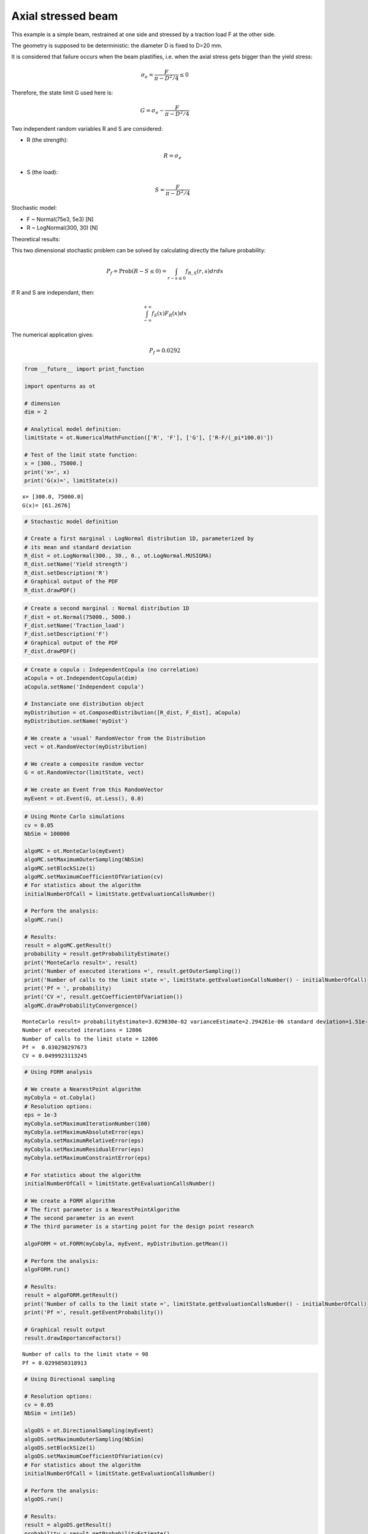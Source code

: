
Axial stressed beam
===================

This example is a simple beam, restrained at one side and stressed by a
traction load F at the other side.

The geometry is supposed to be deterministic: the diameter D is fixed to
D=20 mm.

It is considered that failure occurs when the beam plastifies, i.e. when
the axial stress gets bigger than the yield stress:

.. math:: \sigma_e = \frac{F}{\pi-D^2/4} \leq 0

Therefore, the state limit G used here is:

.. math:: G = \sigma_e - \frac{F}{\pi-D^2/4}

Two independent random variables R and S are considered:

-  R (the strength):

   .. math:: R = \sigma_e

-  S (the load):

   .. math:: S = \frac{F}{\pi-D^2/4}

Stochastic model:

-  F ~ Normal(75e3, 5e3) [N]
-  R ~ LogNormal(300, 30) [N]

Theoretical results:

This two dimensional stochastic problem can be solved by calculating
directly the failure probability:

.. math:: P_f = \text{Prob}(R-S \leq 0) = \int_{r-s \leq 0} f_{R, S}(r, s)drds

If R and S are independant, then:

.. math:: \int_{-\infty}^{+\infty}f_S(x)F_R(x)dx

The numerical application gives:

.. math:: P_f = 0.0292

.. code:: python

    from __future__ import print_function
    
    import openturns as ot
    
    # dimension
    dim = 2
    
    # Analytical model definition:
    limitState = ot.NumericalMathFunction(['R', 'F'], ['G'], ['R-F/(_pi*100.0)'])
    
    # Test of the limit state function:
    x = [300., 75000.]
    print('x=', x)
    print('G(x)=', limitState(x))



.. parsed-literal::

    x= [300.0, 75000.0]
    G(x)= [61.2676]


.. code:: python

    # Stochastic model definition
    
    # Create a first marginal : LogNormal distribution 1D, parameterized by
    # its mean and standard deviation
    R_dist = ot.LogNormal(300., 30., 0., ot.LogNormal.MUSIGMA)
    R_dist.setName('Yield strength')
    R_dist.setDescription('R')
    # Graphical output of the PDF
    R_dist.drawPDF()




.. image:: axial_stressed_beam_files/axial_stressed_beam_3_0.svg



.. code:: python

    # Create a second marginal : Normal distribution 1D
    F_dist = ot.Normal(75000., 5000.)
    F_dist.setName('Traction_load')
    F_dist.setDescription('F')
    # Graphical output of the PDF
    F_dist.drawPDF()




.. image:: axial_stressed_beam_files/axial_stressed_beam_4_0.svg



.. code:: python

    # Create a copula : IndependentCopula (no correlation)
    aCopula = ot.IndependentCopula(dim)
    aCopula.setName('Independent copula')
    
    # Instanciate one distribution object
    myDistribution = ot.ComposedDistribution([R_dist, F_dist], aCopula)
    myDistribution.setName('myDist')
    
    # We create a 'usual' RandomVector from the Distribution
    vect = ot.RandomVector(myDistribution)
    
    # We create a composite random vector
    G = ot.RandomVector(limitState, vect)
    
    # We create an Event from this RandomVector
    myEvent = ot.Event(G, ot.Less(), 0.0)


.. code:: python

    # Using Monte Carlo simulations
    cv = 0.05
    NbSim = 100000
    
    algoMC = ot.MonteCarlo(myEvent)
    algoMC.setMaximumOuterSampling(NbSim)
    algoMC.setBlockSize(1)
    algoMC.setMaximumCoefficientOfVariation(cv)
    # For statistics about the algorithm
    initialNumberOfCall = limitState.getEvaluationCallsNumber()
    
    # Perform the analysis:
    algoMC.run()
    
    # Results:
    result = algoMC.getResult()
    probability = result.getProbabilityEstimate()
    print('MonteCarlo result=', result)
    print('Number of executed iterations =', result.getOuterSampling())
    print('Number of calls to the limit state =', limitState.getEvaluationCallsNumber() - initialNumberOfCall)
    print('Pf = ', probability)
    print('CV =', result.getCoefficientOfVariation())
    algoMC.drawProbabilityConvergence()


.. parsed-literal::

    MonteCarlo result= probabilityEstimate=3.029830e-02 varianceEstimate=2.294261e-06 standard deviation=1.51e-03 coefficient of variation=5.00e-02 confidenceLength(0.95)=5.94e-03 outerSampling=12806 blockSize=1
    Number of executed iterations = 12806
    Number of calls to the limit state = 12806
    Pf =  0.030298297673
    CV = 0.0499923113245




.. image:: axial_stressed_beam_files/axial_stressed_beam_6_1.svg



.. code:: python

    # Using FORM analysis
    
    # We create a NearestPoint algorithm
    myCobyla = ot.Cobyla()
    # Resolution options:
    eps = 1e-3
    myCobyla.setMaximumIterationNumber(100)
    myCobyla.setMaximumAbsoluteError(eps)
    myCobyla.setMaximumRelativeError(eps)
    myCobyla.setMaximumResidualError(eps)
    myCobyla.setMaximumConstraintError(eps)
    
    # For statistics about the algorithm
    initialNumberOfCall = limitState.getEvaluationCallsNumber()
    
    # We create a FORM algorithm
    # The first parameter is a NearestPointAlgorithm
    # The second parameter is an event
    # The third parameter is a starting point for the design point research
    
    algoFORM = ot.FORM(myCobyla, myEvent, myDistribution.getMean())
    
    # Perform the analysis:
    algoFORM.run()
    
    # Results:
    result = algoFORM.getResult()
    print('Number of calls to the limit state =', limitState.getEvaluationCallsNumber() - initialNumberOfCall)
    print('Pf =', result.getEventProbability())
    
    # Graphical result output
    result.drawImportanceFactors()


.. parsed-literal::

    Number of calls to the limit state = 98
    Pf = 0.0299850318913




.. image:: axial_stressed_beam_files/axial_stressed_beam_7_1.svg



.. code:: python

    # Using Directional sampling
    
    # Resolution options:
    cv = 0.05
    NbSim = int(1e5)
    
    algoDS = ot.DirectionalSampling(myEvent)
    algoDS.setMaximumOuterSampling(NbSim)
    algoDS.setBlockSize(1)
    algoDS.setMaximumCoefficientOfVariation(cv)
    # For statistics about the algorithm
    initialNumberOfCall = limitState.getEvaluationCallsNumber()
    
    # Perform the analysis:
    algoDS.run()
    
    # Results:
    result = algoDS.getResult()
    probability = result.getProbabilityEstimate()
    print('Number of executed iterations =', result.getOuterSampling())
    print('Number of calls to the limit state =', limitState.getEvaluationCallsNumber() - initialNumberOfCall)
    print('Pf = ', probability)
    print('CV =', result.getCoefficientOfVariation())
    algoDS.drawProbabilityConvergence()
    



.. parsed-literal::

    Number of executed iterations = 481
    Number of calls to the limit state = 8830
    Pf =  0.0297305755073
    CV = 0.0499171711488




.. image:: axial_stressed_beam_files/axial_stressed_beam_8_1.svg



